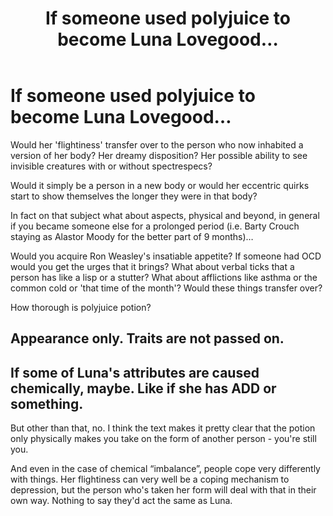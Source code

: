 #+TITLE: If someone used polyjuice to become Luna Lovegood...

* If someone used polyjuice to become Luna Lovegood...
:PROPERTIES:
:Author: ChildOfDragons
:Score: 2
:DateUnix: 1570528930.0
:DateShort: 2019-Oct-08
:FlairText: Discussion
:END:
Would her 'flightiness' transfer over to the person who now inhabited a version of her body? Her dreamy disposition? Her possible ability to see invisible creatures with or without spectrespecs?

Would it simply be a person in a new body or would her eccentric quirks start to show themselves the longer they were in that body?

In fact on that subject what about aspects, physical and beyond, in general if you became someone else for a prolonged period (i.e. Barty Crouch staying as Alastor Moody for the better part of 9 months)...

Would you acquire Ron Weasley's insatiable appetite? If someone had OCD would you get the urges that it brings? What about verbal ticks that a person has like a lisp or a stutter? What about afflictions like asthma or the common cold or 'that time of the month'? Would these things transfer over?

How thorough is polyjuice potion?


** Appearance only. Traits are not passed on.
:PROPERTIES:
:Author: SaintofSelhurst
:Score: 12
:DateUnix: 1570529851.0
:DateShort: 2019-Oct-08
:END:


** If some of Luna's attributes are caused chemically, maybe. Like if she has ADD or something.

But other than that, no. I think the text makes it pretty clear that the potion only physically makes you take on the form of another person - you're still you.

And even in the case of chemical “imbalance”, people cope very differently with things. Her flightiness can very well be a coping mechanism to depression, but the person who's taken her form will deal with that in their own way. Nothing to say they'd act the same as Luna.
:PROPERTIES:
:Author: dephorasiac
:Score: 3
:DateUnix: 1570564066.0
:DateShort: 2019-Oct-08
:END:
